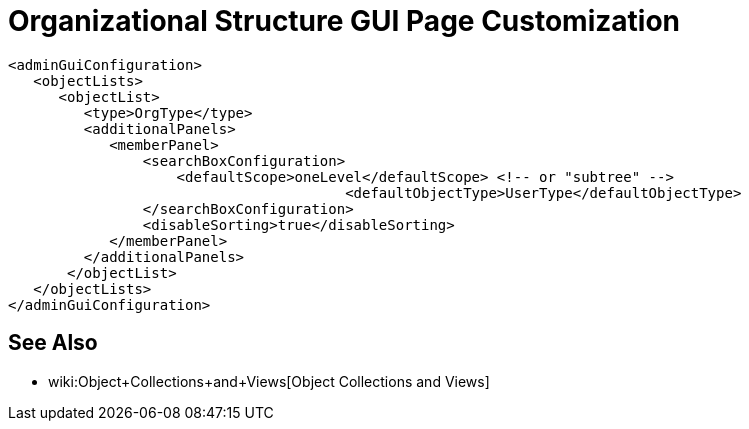= Organizational Structure GUI Page Customization
:page-nav-title: Organizational Structure
:page-wiki-name: Organizational Structure GUI Page Customization
:page-wiki-metadata-create-user: semancik
:page-wiki-metadata-create-date: 2018-10-25T10:47:18.030+02:00
:page-wiki-metadata-modify-user: petr.gasparik
:page-wiki-metadata-modify-date: 2018-11-05T10:15:29.513+01:00
:page-upkeep-status: orange

// TODO: intro, context?

[source,xml]
----
<adminGuiConfiguration>
   <objectLists>
      <objectList>
         <type>OrgType</type>
         <additionalPanels>
            <memberPanel>
                <searchBoxConfiguration>
                    <defaultScope>oneLevel</defaultScope> <!-- or "subtree" -->
					<defaultObjectType>UserType</defaultObjectType>
                </searchBoxConfiguration>
                <disableSorting>true</disableSorting>
            </memberPanel>
         </additionalPanels>
       </objectList>
   </objectLists>
</adminGuiConfiguration>
----

== See Also

* wiki:Object+Collections+and+Views[Object Collections and Views]